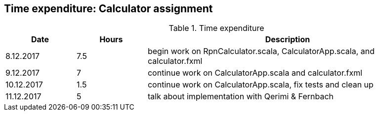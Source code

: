 == Time expenditure: Calculator assignment

[cols="1,1,4", options="header"]
.Time expenditure
|===
| Date
| Hours
| Description

| 8.12.2017
| 7.5
| begin work on RpnCalculator.scala, CalculatorApp.scala, and calculator.fxml

| 9.12.2017
| 7
| continue work on CalculatorApp.scala and calculator.fxml

| 10.12.2017
| 1.5
| continue work on CalculatorApp.scala, fix tests and clean up

| 11.12.2017
| 5
| talk about implementation with Qerimi & Fernbach
|===